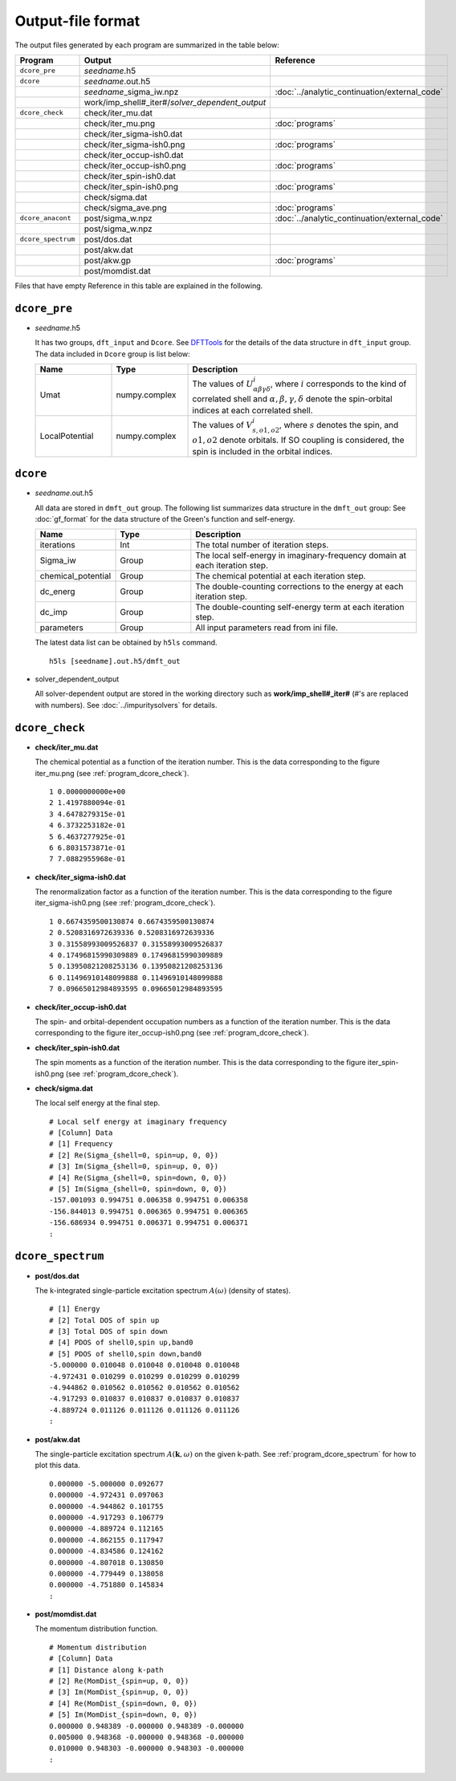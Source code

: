 Output-file format
==================

The output files generated by each program are summarized in the table below:

.. csv-table::
    :header: Program, Output, Reference
    :widths: 5, 20, 10

    ``dcore_pre``, "*seedname*.h5"
    ``dcore``, *seedname*.out.h5
    , *seedname*\_sigma\_iw.npz, :doc:`../analytic_continuation/external_code`
    , work/imp_shell#\_iter#/*solver_dependent_output*
    ``dcore_check``, check/iter\_mu.dat
    , check/iter\_mu.png, :doc:`programs`
    , check/iter\_sigma-ish0.dat
    , check/iter\_sigma-ish0.png, :doc:`programs`
    , check/iter\_occup-ish0.dat
    , check/iter\_occup-ish0.png, :doc:`programs`
    , check/iter\_spin-ish0.dat
    , check/iter\_spin-ish0.png, :doc:`programs`
    , check/sigma.dat
    , check/sigma\_ave.png, :doc:`programs`
    ``dcore_anacont``, post/sigma\_w.npz, :doc:`../analytic_continuation/external_code`
    , post/sigma\_w.npz
    ``dcore_spectrum``, post/dos.dat
    , post/akw.dat
    , post/akw.gp, :doc:`programs`
    , post/momdist.dat

Files that have empty Reference in this table are explained in the following.

``dcore_pre``
~~~~~~~~~~~~~

-   *seedname*.h5

    It has two groups, ``dft_input`` and ``Dcore``.
    See `DFTTools <https://triqs.ipht.cnrs.fr/applications/dft_tools/reference/h5structure.html>`_ for the details of the data structure in ``dft_input`` group.
    The data included in ``Dcore`` group is list below:

    .. csv-table::
       :width: 100%
       :header: Name, Type, Description
       :widths: 20, 20, 60

       Umat, numpy.complex, "The values of :math:`U^i_{\alpha\beta\gamma\delta}`, where :math:`i` corresponds to the kind of correlated shell and :math:`\alpha, \beta, \gamma, \delta` denote the spin-orbital indices at each correlated shell."
       LocalPotential, numpy.complex, "The values of :math:`V^i_{s, o1, o2}`, where :math:`s` denotes the spin, and :math:`o1, o2` denote orbitals. If SO coupling is considered, the spin is included in the orbital indices."

``dcore``
~~~~~~~~~

-   *seedname*.out.h5

    All data are stored in ``dmft_out`` group.
    The following list summarizes data structure in the ``dmft_out`` group:
    See :doc:`gf_format` for the data structure of the Green's function and self-energy.

    .. csv-table::
       :width: 100%
       :header: Name, Type, Description
       :widths: 20, 20, 60

       iterations, Int, "The total number of iteration steps."
       Sigma_iw, Group, "The local self-energy in imaginary-frequency domain at each iteration step."
       chemical_potential, Group, "The chemical potential at each iteration step."
       dc_energ, Group, "The double-counting corrections to the energy at each iteration step."
       dc_imp, Group, "The double-counting self-energy term at each iteration step."
       parameters, Group, "All input parameters read from ini file."

    The latest data list can be obtained by ``h5ls`` command.

    ::

        h5ls [seedname].out.h5/dmft_out

-   solver_dependent_output

    All solver-dependent output are stored in the working directory such as **work/imp_shell#_iter#** (#'s are replaced with numbers).
    See :doc:`../impuritysolvers` for details.

``dcore_check``
~~~~~~~~~~~~~~~

-   **check/iter_mu.dat**

    The chemical potential as a function of the iteration number.
    This is the data corresponding to the figure iter_mu.png (see :ref:`program_dcore_check`).

    .. tutorial for 2D Hubbard model

    ::

        1 0.0000000000e+00
        2 1.4197880094e-01
        3 4.6478279315e-01
        4 6.3732253182e-01
        5 6.4637277925e-01
        6 6.8031573871e-01
        7 7.0882955968e-01

-   **check/iter_sigma-ish0.dat**

    The renormalization factor as a function of the iteration number.
    This is the data corresponding to the figure iter_sigma-ish0.png (see :ref:`program_dcore_check`).

    ::

        1 0.6674359500130874 0.6674359500130874
        2 0.5208316972639336 0.5208316972639336
        3 0.31558993009526837 0.31558993009526837
        4 0.17496815990309889 0.17496815990309889
        5 0.13950821208253136 0.13950821208253136
        6 0.11496910148099888 0.11496910148099888
        7 0.09665012984893595 0.09665012984893595

-   **check/iter_occup-ish0.dat**

    The spin- and orbital-dependent occupation numbers as a function of the iteration number.
    This is the data corresponding to the figure iter_occup-ish0.png (see :ref:`program_dcore_check`).

    .. todo::
        numerical data

-   **check/iter_spin-ish0.dat**

    The spin moments as a function of the iteration number.
    This is the data corresponding to the figure iter_spin-ish0.png (see :ref:`program_dcore_check`).

    .. todo::
        numerical data

-   **check/sigma.dat**

    The local self energy at the final step.

    ::

       # Local self energy at imaginary frequency
       # [Column] Data
       # [1] Frequency
       # [2] Re(Sigma_{shell=0, spin=up, 0, 0})
       # [3] Im(Sigma_{shell=0, spin=up, 0, 0})
       # [4] Re(Sigma_{shell=0, spin=down, 0, 0})
       # [5] Im(Sigma_{shell=0, spin=down, 0, 0})
       -157.001093 0.994751 0.006358 0.994751 0.006358
       -156.844013 0.994751 0.006365 0.994751 0.006365
       -156.686934 0.994751 0.006371 0.994751 0.006371
       :

``dcore_spectrum``
~~~~~~~~~~~~~~~~~~~~

-   **post/dos.dat**

    The k-integrated single-particle excitation spectrum :math:`A(\omega)` (density of states).

    ::

        # [1] Energy
        # [2] Total DOS of spin up
        # [3] Total DOS of spin down
        # [4] PDOS of shell0,spin up,band0
        # [5] PDOS of shell0,spin down,band0
        -5.000000 0.010048 0.010048 0.010048 0.010048
        -4.972431 0.010299 0.010299 0.010299 0.010299
        -4.944862 0.010562 0.010562 0.010562 0.010562
        -4.917293 0.010837 0.010837 0.010837 0.010837
        -4.889724 0.011126 0.011126 0.011126 0.011126
        :

-   **post/akw.dat**

    The single-particle excitation spectrum :math:`A(\boldsymbol{k}, \omega)` on the given k-path.
    See :ref:`program_dcore_spectrum` for how to plot this data.

    ::

        0.000000 -5.000000 0.092677
        0.000000 -4.972431 0.097063
        0.000000 -4.944862 0.101755
        0.000000 -4.917293 0.106779
        0.000000 -4.889724 0.112165
        0.000000 -4.862155 0.117947
        0.000000 -4.834586 0.124162
        0.000000 -4.807018 0.130850
        0.000000 -4.779449 0.138058
        0.000000 -4.751880 0.145834
        :

-   **post/momdist.dat**

    The momentum distribution function.

    ::

        # Momentum distribution
        # [Column] Data
        # [1] Distance along k-path
        # [2] Re(MomDist_{spin=up, 0, 0})
        # [3] Im(MomDist_{spin=up, 0, 0})
        # [4] Re(MomDist_{spin=down, 0, 0})
        # [5] Im(MomDist_{spin=down, 0, 0})
        0.000000 0.948389 -0.000000 0.948389 -0.000000
        0.005000 0.948368 -0.000000 0.948368 -0.000000
        0.010000 0.948303 -0.000000 0.948303 -0.000000
        :
